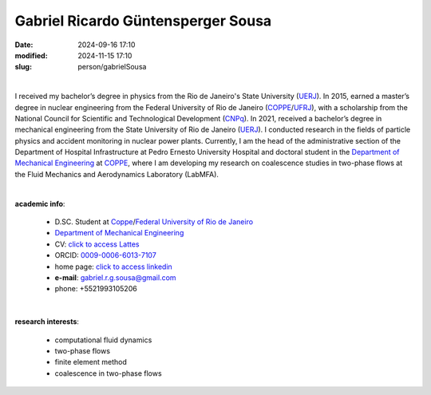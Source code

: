 Gabriel Ricardo Güntensperger Sousa
___________________________________

:date: 2024-09-16 17:10
:modified: 2024-11-15 17:10
:slug: person/gabrielSousa

|

.. image:: {static}/images/person/gabrielSousa.jpg
   :name: gabriel_face
   :width: 25%
   :alt: gabriel
   :align: left

I received my bachelor’s degree in physics from the Rio de
Janeiro's State University (`UERJ`_). In 2015, earned a master’s degree
in nuclear engineering from the Federal University of Rio de Janeiro
(`COPPE`_/`UFRJ`_), with a scholarship from the National Council for
Scientific and Technological Development (`CNPq`_). In 2021, received a
bachelor’s degree in mechanical engineering from the State University of
Rio de Janeiro (`UERJ`_). I conducted research in the fields of particle
physics and accident monitoring in nuclear power plants. Currently, I am
the head of the administrative section of the Department of Hospital
Infrastructure at Pedro Ernesto University Hospital and doctoral student
in the `Department of Mechanical Engineering`_  at `COPPE`_, where I am
developing my research on coalescence studies in two-phase flows at the
Fluid Mechanics and Aerodynamics Laboratory (LabMFA). 

|

**academic info**:

 - D.SC. Student at `Coppe`_/`Federal University of Rio de Janeiro`_
 - `Department of Mechanical Engineering`_
 - CV: `click to access Lattes`_  
 - ORCID: `0009-0006-6013-7107`_
 - home page: `click to access linkedin`_
 - **e-mail**: gabriel.r.g.sousa@gmail.com
 - phone: +5521993105206

|

**research interests**: 

 - computational fluid dynamics
 - two-phase flows 
 - finite element method 
 - coalescence in two-phase flows

.. Place your references here
.. _0009-0006-6013-7107: https://orcid.org/0009-0006-6013-7107
.. _click to access Lattes: http://lattes.cnpq.br/5025968815757707
.. _click to access linkedin: https://www.linkedin.com/in/gabriel-güntensperger-886804196
.. _UERJ: https://www.uerj.br/
.. _UFRJ: http://www.ufrj.br
.. _CAPES: https://www.gov.br/capes/pt-br
.. _CNPq: https://www.gov.br/cnpq/pt-br
.. _more info: https://gustavorabello.github.io/research/newton-2020.html
.. _Federal University of Rio de Janeiro: http://www.ufrj.br
.. _UFRJ: http://www.ufrj.br
.. _Department of Mechanical Engineering: http://www.mecanica.ufrj.br/ufrj-em/index.php?lang=en
.. _Coppe: http://www.coppe.ufrj.br

